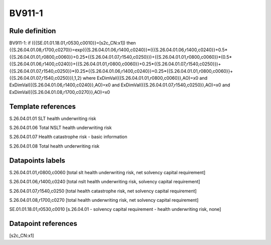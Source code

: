=======
BV911-1
=======

Rule definition
---------------

BV911-1: if ({{SE.01.01.18.01,r0530,c0010}}=[s2c_CN:x1]) then {{S.26.04.01.08,r1700,c0270}}=exp({{S.26.04.01.06,r1400,c0240}}*({{S.26.04.01.06,r1400,c0240}}+0.5*{{S.26.04.01.01,r0800,c0060}}+0.25*{{S.26.04.01.07,r1540,c0250}})+{{S.26.04.01.01,r0800,c0060}}*(0.5*{{S.26.04.01.06,r1400,c0240}}+{{S.26.04.01.01,r0800,c0060}}+0.25*{{S.26.04.01.07,r1540,c0250}})+{{S.26.04.01.07,r1540,c0250}}*(0.25*{{S.26.04.01.06,r1400,c0240}}+0.25*{{S.26.04.01.01,r0800,c0060}}+{{S.26.04.01.07,r1540,c0250}}),1,2) where ExDimVal({{S.26.04.01.01,r0800,c0060}},AO)=x0 and ExDimVal({{S.26.04.01.06,r1400,c0240}},AO)=x0 and ExDimVal({{S.26.04.01.07,r1540,c0250}},AO)=x0 and ExDimVal({{S.26.04.01.08,r1700,c0270}},AO)=x0


Template references
-------------------

S.26.04.01.01 SLT health underwriting risk

S.26.04.01.06 Total NSLT health underwriting risk

S.26.04.01.07 Health catastrophe risk - basic information

S.26.04.01.08 Total health underwriting risk


Datapoints labels
-----------------

S.26.04.01.01,r0800,c0060 [total slt health underwriting risk, net solvency capital requirement]

S.26.04.01.06,r1400,c0240 [total nslt health underwriting risk, solvency capital requirement]

S.26.04.01.07,r1540,c0250 [total health catastrophe risk, net solvency capital requirement]

S.26.04.01.08,r1700,c0270 [total health underwriting risk, net solvency capital requirement]

SE.01.01.18.01,r0530,c0010 [s.26.04.01 - solvency capital requirement - health underwriting risk, none]



Datapoint references
--------------------

[s2c_CN:x1]